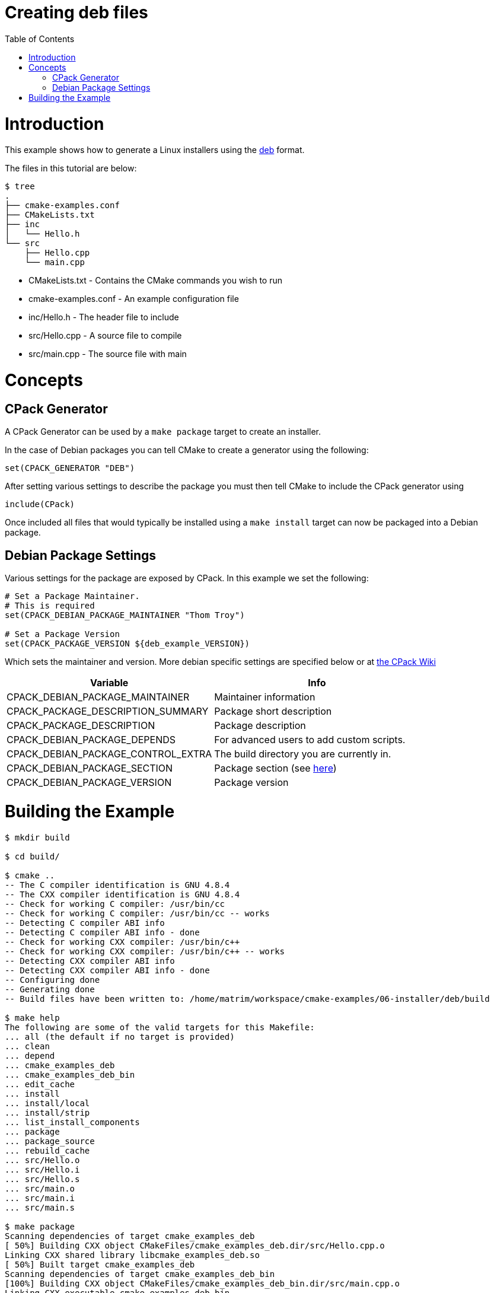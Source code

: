 = Creating deb files
:toc:
:toc-placement!:

toc::[]

# Introduction

This example shows how to generate a Linux installers using the link:https://www.debian.org/doc/manuals/debian-faq/ch-pkg_basics.en.html[deb]
 format.

The files in this tutorial are below:

```
$ tree
.
├── cmake-examples.conf
├── CMakeLists.txt
├── inc
│   └── Hello.h
└── src
    ├── Hello.cpp
    └── main.cpp
```

  * CMakeLists.txt - Contains the CMake commands you wish to run
  * cmake-examples.conf - An example configuration file
  * inc/Hello.h - The header file to include
  * src/Hello.cpp - A source file to compile
  * src/main.cpp - The source file with main

# Concepts

## CPack Generator

A CPack Generator can be used by a `make package` target to create an installer.

In the case of Debian packages you can tell CMake to create a generator using the following:

[source,cmake]
----
set(CPACK_GENERATOR "DEB")
----

After setting various settings to describe the package you must then tell CMake to
include the CPack generator using

[source,cmake]
----
include(CPack)
----

Once included all files that would typically be installed using a  `make install` target
can now be packaged into a Debian package.

## Debian Package Settings

Various settings for the package are exposed by CPack. In this example we set the
following:

[source,cmake]
----
# Set a Package Maintainer.
# This is required
set(CPACK_DEBIAN_PACKAGE_MAINTAINER "Thom Troy")

# Set a Package Version
set(CPACK_PACKAGE_VERSION ${deb_example_VERSION})
----

Which sets the maintainer and version. More debian specific settings are specified below
or at link:https://cmake.org/Wiki/CMake:CPackPackageGenerators#Debian_Generator_specific_settings[the CPack Wiki]

[cols=",",options="header",]
|=======================================================================
|Variable |Info
|CPACK_DEBIAN_PACKAGE_MAINTAINER |Maintainer information

|CPACK_PACKAGE_DESCRIPTION_SUMMARY |Package short description

|CPACK_PACKAGE_DESCRIPTION |Package description

|CPACK_DEBIAN_PACKAGE_DEPENDS |For advanced users to add custom scripts.

|CPACK_DEBIAN_PACKAGE_CONTROL_EXTRA |The build directory you are currently in.

|CPACK_DEBIAN_PACKAGE_SECTION |Package section (see link:http://packages.debian.org/stable/[here])

|CPACK_DEBIAN_PACKAGE_VERSION |Package version
|=======================================================================

# Building the Example

[source,bash]
----
$ mkdir build

$ cd build/

$ cmake ..
-- The C compiler identification is GNU 4.8.4
-- The CXX compiler identification is GNU 4.8.4
-- Check for working C compiler: /usr/bin/cc
-- Check for working C compiler: /usr/bin/cc -- works
-- Detecting C compiler ABI info
-- Detecting C compiler ABI info - done
-- Check for working CXX compiler: /usr/bin/c++
-- Check for working CXX compiler: /usr/bin/c++ -- works
-- Detecting CXX compiler ABI info
-- Detecting CXX compiler ABI info - done
-- Configuring done
-- Generating done
-- Build files have been written to: /home/matrim/workspace/cmake-examples/06-installer/deb/build

$ make help
The following are some of the valid targets for this Makefile:
... all (the default if no target is provided)
... clean
... depend
... cmake_examples_deb
... cmake_examples_deb_bin
... edit_cache
... install
... install/local
... install/strip
... list_install_components
... package
... package_source
... rebuild_cache
... src/Hello.o
... src/Hello.i
... src/Hello.s
... src/main.o
... src/main.i
... src/main.s

$ make package
Scanning dependencies of target cmake_examples_deb
[ 50%] Building CXX object CMakeFiles/cmake_examples_deb.dir/src/Hello.cpp.o
Linking CXX shared library libcmake_examples_deb.so
[ 50%] Built target cmake_examples_deb
Scanning dependencies of target cmake_examples_deb_bin
[100%] Building CXX object CMakeFiles/cmake_examples_deb_bin.dir/src/main.cpp.o
Linking CXX executable cmake_examples_deb_bin
[100%] Built target cmake_examples_deb_bin
Run CPack packaging tool...
CPack: Create package using DEB
CPack: Install projects
CPack: - Run preinstall target for: cmake_examples_deb
CPack: - Install project: cmake_examples_deb
CPack: Create package
CPack: - package: /home/matrim/workspace/cmake-examples/06-installer/deb/build/cmake_examples_deb-0.2.2-Linux.deb generated.

$ ls
CMakeCache.txt  cmake_examples_deb-0.2.2-Linux.deb  cmake_examples_deb_bin  CMakeFiles  cmake_install.cmake  CPackConfig.cmake  _CPack_Packages  CPackSourceConfig.cmake  install_manifest.txt  libcmake_examples_deb.so  Makefile

----
